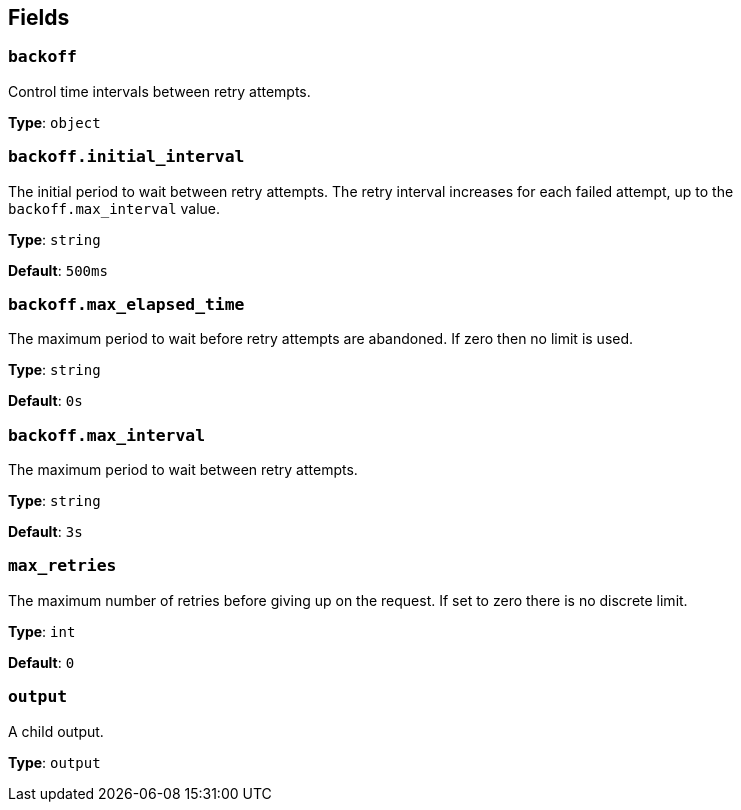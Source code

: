 // This content is autogenerated. Do not edit manually. To override descriptions, use the doc-tools CLI with the --overrides option: https://redpandadata.atlassian.net/wiki/spaces/DOC/pages/1247543314/Generate+reference+docs+for+Redpanda+Connect

== Fields

=== `backoff`

Control time intervals between retry attempts.

*Type*: `object`

=== `backoff.initial_interval`

The initial period to wait between retry attempts. The retry interval increases for each failed attempt, up to the `backoff.max_interval` value.

*Type*: `string`

*Default*: `500ms`

=== `backoff.max_elapsed_time`

The maximum period to wait before retry attempts are abandoned. If zero then no limit is used.

*Type*: `string`

*Default*: `0s`

=== `backoff.max_interval`

The maximum period to wait between retry attempts.

*Type*: `string`

*Default*: `3s`

=== `max_retries`

The maximum number of retries before giving up on the request. If set to zero there is no discrete limit.

*Type*: `int`

*Default*: `0`

=== `output`

A child output.

*Type*: `output`


